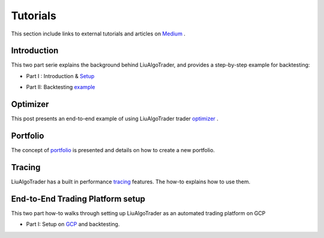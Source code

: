 Tutorials
=========

This section include links to external tutorials and articles on Medium_ . 

.. _Medium : https://amor71.medium.com/

Introduction
------------

This two part serie explains the background behind LiuAlgoTrader, 
and provides a step-by-step example for backtesting:

* Part I : Introduction & Setup_

.. _Setup: https://amor71.medium.com/liualgotrader-part-i-3334a27edd4b

* Part II: Backtesting example_

.. _example: https://amor71.medium.com/liualgotrader-part-ii-putting-it-all-together-1d447650808b

Optimizer
---------

This post presents an end-to-end example of using LiuAlgoTrader trader optimizer_ .

.. _optimizer: https://amor71.medium.com/liu-optimizer-42b0d6805d77


Portfolio
---------

The concept of portfolio_ is presented and details on how to create a new portfolio.

.. _portfolio: https://amor71.medium.com/how-to-manage-a-portfolio-with-liu-e6a7256a096d


Tracing
-------

LiuAlgoTrader has a built in performance tracing_ features. The how-to explains how to use them.

.. _tracing: https://amor71.medium.com/liualgotrader-internals-performance-tuning-4cbb24fb7eba


End-to-End Trading Platform setup
---------------------------------

This two part how-to walks through setting up LiuAlgoTrader as an automated trading platform on GCP

* Part I: Setup on GCP_ and backtesting.

.. _GCP: https://amor71.medium.com/how-to-setup-your-trading-platform-part-i-64ea8ea828bb


